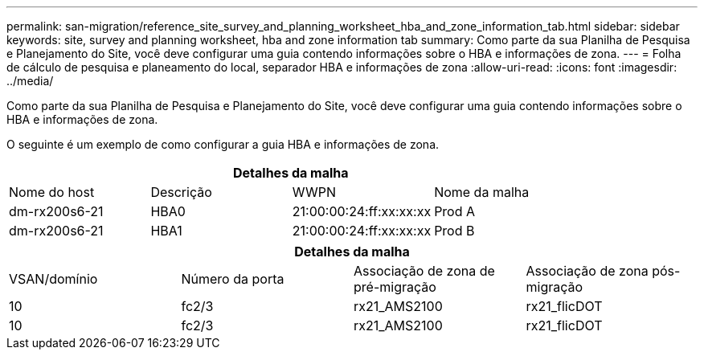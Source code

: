 ---
permalink: san-migration/reference_site_survey_and_planning_worksheet_hba_and_zone_information_tab.html 
sidebar: sidebar 
keywords: site, survey and planning worksheet, hba and zone information tab 
summary: Como parte da sua Planilha de Pesquisa e Planejamento do Site, você deve configurar uma guia contendo informações sobre o HBA e informações de zona. 
---
= Folha de cálculo de pesquisa e planeamento do local, separador HBA e informações de zona
:allow-uri-read: 
:icons: font
:imagesdir: ../media/


[role="lead"]
Como parte da sua Planilha de Pesquisa e Planejamento do Site, você deve configurar uma guia contendo informações sobre o HBA e informações de zona.

O seguinte é um exemplo de como configurar a guia HBA e informações de zona.

[cols="4*"]
|===
4+| Detalhes da malha 


 a| 
Nome do host
 a| 
Descrição
 a| 
WWPN
 a| 
Nome da malha



 a| 
dm-rx200s6-21
 a| 
HBA0
 a| 
21:00:00:24:ff:xx:xx:xx
 a| 
Prod A



 a| 
dm-rx200s6-21
 a| 
HBA1
 a| 
21:00:00:24:ff:xx:xx:xx
 a| 
Prod B

|===
[cols="4*"]
|===
4+| Detalhes da malha 


 a| 
VSAN/domínio
 a| 
Número da porta
 a| 
Associação de zona de pré-migração
 a| 
Associação de zona pós-migração



 a| 
10
 a| 
fc2/3
 a| 
rx21_AMS2100
 a| 
rx21_flicDOT



 a| 
10
 a| 
fc2/3
 a| 
rx21_AMS2100
 a| 
rx21_flicDOT

|===
